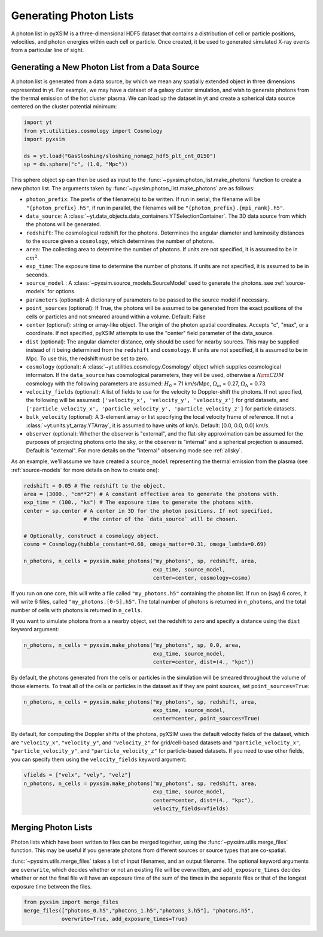 .. _generating-photon-lists:

Generating Photon Lists
=======================

A photon list in pyXSIM is a three-dimensional HDF5 dataset that contains a
distribution of cell or particle positions, velocities, and photon energies
within each cell or particle. Once created, it be used to generated simulated
X-ray events from a particular line of sight.

Generating a New Photon List from a Data Source
-----------------------------------------------

A photon list is generated from a data source, by which we mean any spatially
extended object in three dimensions represented in yt. For example, we may have
a dataset of a galaxy cluster simulation, and wish to generate photons from the
thermal emission of the hot cluster plasma. We can load up the dataset in yt and
create a spherical data source centered on the cluster potential minimum:

.. code-block:: python

    import yt
    from yt.utilities.cosmology import Cosmology
    import pyxsim

    ds = yt.load("GasSloshing/sloshing_nomag2_hdf5_plt_cnt_0150")
    sp = ds.sphere("c", (1.0, "Mpc"))

This sphere object ``sp`` can then be used as input to the
:func:`~pyxsim.photon_list.make_photons` function to create a new photon list.
The arguments taken by :func:`~pyxsim.photon_list.make_photons` are as follows:

* ``photon_prefix``: The prefix of the filename(s) to be written. If run in
  serial, the filename will be ``"{photon_prefix}.h5"``, if run in parallel, the
  filenames will be ``"{photon_prefix}.{mpi_rank}.h5"``.
* ``data_source``: A :class:`~yt.data_objects.data_containers.YTSelectionContainer`.
  The 3D data source from which the photons will be generated.
* ``redshift``: The cosmological redshift for the photons. Determines the
  angular diameter and luminosity distances to the source given a ``cosmology``,
  which determines the number of photons.
* ``area``: The collecting area to determine the number of photons. If units are
  not specified, it is assumed to be in :math:`cm^2`.
* ``exp_time``: The exposure time to determine the number of photons. If units
  are not specified, it is assumed to be in seconds.
* ``source_model`` : A :class:`~pyxsim.source_models.SourceModel` used to
  generate the photons. see :ref:`source-models` for options.
* ``parameters`` (optional): A dictionary of parameters to be passed to the
  source model if necessary.
* ``point_sources`` (optional): If True, the photons will be assumed to be
  generated from the exact positions of the cells or particles and not smeared
  around within a volume. Default: False
* ``center`` (optional): string or array-like object. The origin of the photon
  spatial coordinates. Accepts "c", "max", or a coordinate. If not specified,
  pyXSIM attempts to use the "center" field parameter of the data_source.
* ``dist`` (optional): The angular diameter distance, only should be used for
  nearby sources. This may be supplied instead of it being determined from the
  ``redshift`` and ``cosmology``. If units are not specified, it is assumed to
  be in Mpc. To use this, the redshift must be set to zero.
* ``cosmology`` (optional): A :class:`~yt.utilities.cosmology.Cosmology` object
  which supplies cosmological informaton. If the ``data_source`` has
  cosmological parameters, they will be used, otherwise a
  :math:`\Lambda{\rm CDM}` cosmology with the following parameters are assumed:
  :math:`H_0` = 71 km/s/Mpc, :math:`\Omega_m` = 0.27,
  :math:`\Omega_\Lambda` = 0.73.
* ``velocity_fields`` (optional): A list of fields to use for the velocity to
  Doppler-shift the photons. If not specified, the following will be assumed:
  ``['velocity_x', 'velocity_y', 'velocity_z']`` for grid datasets, and
  ``['particle_velocity_x', 'particle_velocity_y', 'particle_velocity_z']``
  for particle datasets.
* ``bulk_velocity`` (optional): A 3-element array or list specifying the local
  velocity frame of reference. If not a :class:`~yt.units.yt_array.YTArray`,
  it is assumed to have units of km/s. Default: [0.0, 0.0, 0.0] km/s.
* ``observer`` (optional): Whether the observer is "external", and the flat-sky
  approximation can be assumed for the purposes of projecting photons onto the
  sky, or the observer is "internal" and a spherical projection is assumed.
  Default is "external". For more details on the "internal" observing mode see
  :ref:`allsky`.

As an example, we'll assume we have created a ``source_model`` representing the
thermal emission from the plasma (see :ref:`source-models` for more details on
how to create one):

.. code-block:: python

    redshift = 0.05 # The redshift to the object.
    area = (3000., "cm**2") # A constant effective area to generate the photons with.
    exp_time = (100., "ks") # The exposure time to generate the photons with.
    center = sp.center # A center in 3D for the photon positions. If not specified,
                       # the center of the `data_source` will be chosen.

    # Optionally, construct a cosmology object.
    cosmo = Cosmology(hubble_constant=0.68, omega_matter=0.31, omega_lambda=0.69)

    n_photons, n_cells = pyxsim.make_photons("my_photons", sp, redshift, area,
                                             exp_time, source_model,
                                             center=center, cosmology=cosmo)

If you run on one core, this will write a file called ``"my_photons.h5"``
containing the photon list. If run on (say) 6 cores, it will write 6 files,
called ``"my_photons.[0-5].h5"``. The total number of photons is returned in
``n_photons``, and the total number of cells with photons is returned in
``n_cells``.

If you want to simulate photons from a a nearby object, set the redshift to zero
and specify a distance using the ``dist`` keyword argument:

.. code-block:: python

    n_photons, n_cells = pyxsim.make_photons("my_photons", sp, 0.0, area,
                                             exp_time, source_model,
                                             center=center, dist=(4., "kpc"))

By default, the photons generated from the cells or particles in the simulation
will be smeared throughout the volume of those elements. To treat all of the
cells or particles in the dataset as if they are point sources, set
``point_sources=True``:

.. code-block:: python

    n_photons, n_cells = pyxsim.make_photons("my_photons", sp, redshift, area,
                                             exp_time, source_model,
                                             center=center, point_sources=True)

By default, for computing the Doppler shifts of the photons, pyXSIM uses the
default velocity fields of the dataset, which are ``"velocity_x"``,
``"velocity_y"``, and ``"velocity_z"`` for grid/cell-based datasets and
``"particle_velocity_x"``, ``"particle_velocity_y"``, and
``"particle_velocity_z"`` for particle-based datasets. If you need to use other
fields, you can specify them using the ``velocity_fields`` keyword argument:

.. code-block:: python

    vfields = ["velx", "vely", "velz"]
    n_photons, n_cells = pyxsim.make_photons("my_photons", sp, redshift, area,
                                             exp_time, source_model,
                                             center=center, dist=(4., "kpc"),
                                             velocity_fields=vfields)

Merging Photon Lists
--------------------

Photon lists which have been written to files can be merged together, using the
:func:`~pyxsim.utils.merge_files` function. This may be useful if you generate photons from
different sources or source types that are co-spatial.

:func:`~pyxsim.utils.merge_files` takes a list of input filenames, and an output filename.
The optional keyword arguments are ``overwrite``, which decides whether or not an existing file
will be overwritten, and ``add_exposure_times`` decides whether or not the final file will
have an exposure time of the sum of the times in the separate files or that of the longest
exposure time between the files.

.. code-block:: python

    from pyxsim import merge_files
    merge_files(["photons_0.h5","photons_1.h5","photons_3.h5"], "photons.h5",
                overwrite=True, add_exposure_times=True)
